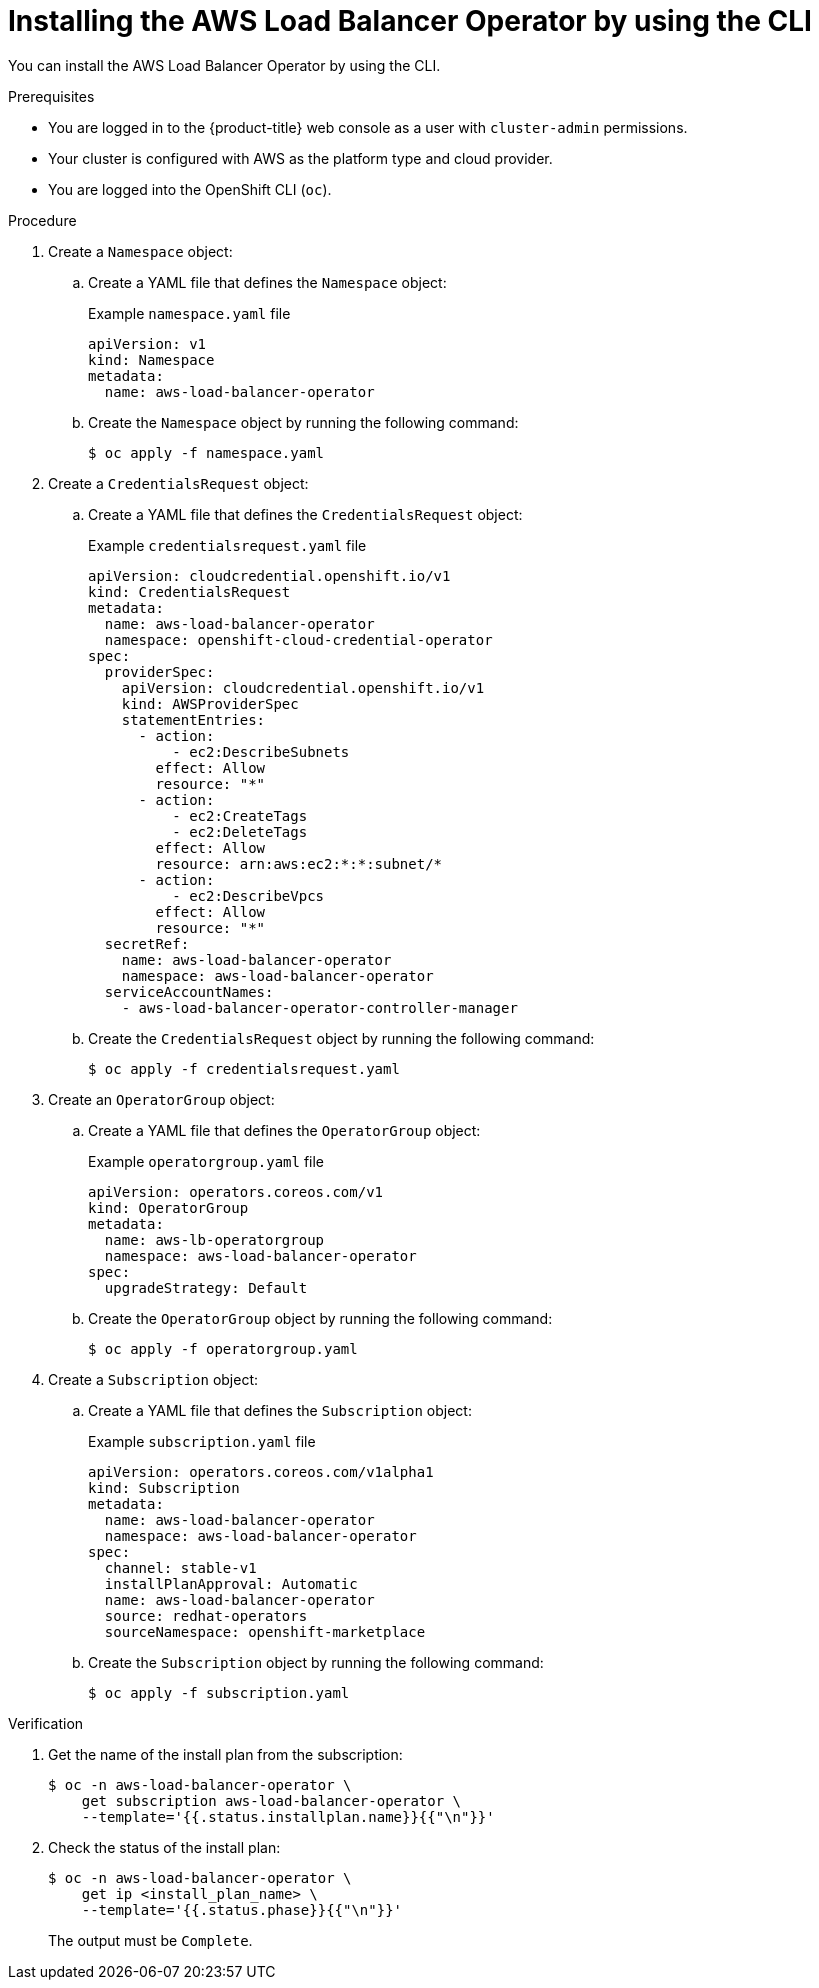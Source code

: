 // Module included in the following assemblies:
//
// * networking/aws_load_balancer_operator/install-aws-load-balancer-operator.adoc

:_mod-docs-content-type: PROCEDURE
[id="nw-installing-aws-load-balancer-operator-cli_{context}"]
= Installing the AWS Load Balancer Operator by using the CLI

You can install the AWS Load Balancer Operator by using the CLI.

.Prerequisites

* You are logged in to the {product-title} web console as a user with `cluster-admin` permissions.

* Your cluster is configured with AWS as the platform type and cloud provider.

* You are logged into the OpenShift CLI (`oc`).

.Procedure

. Create a `Namespace` object:

.. Create a YAML file that defines the `Namespace` object:
+
.Example `namespace.yaml` file
[source,yaml]
----
apiVersion: v1
kind: Namespace
metadata:
  name: aws-load-balancer-operator
----

.. Create the `Namespace` object by running the following command:
+
[source,terminal]
----
$ oc apply -f namespace.yaml
----

. Create a `CredentialsRequest` object:

.. Create a YAML file that defines the `CredentialsRequest` object:
+
.Example `credentialsrequest.yaml` file
[source,yaml]
----
apiVersion: cloudcredential.openshift.io/v1
kind: CredentialsRequest
metadata:
  name: aws-load-balancer-operator
  namespace: openshift-cloud-credential-operator
spec:
  providerSpec:
    apiVersion: cloudcredential.openshift.io/v1
    kind: AWSProviderSpec
    statementEntries:
      - action:
          - ec2:DescribeSubnets
        effect: Allow
        resource: "*"
      - action:
          - ec2:CreateTags
          - ec2:DeleteTags
        effect: Allow
        resource: arn:aws:ec2:*:*:subnet/*
      - action:
          - ec2:DescribeVpcs
        effect: Allow
        resource: "*"
  secretRef:
    name: aws-load-balancer-operator
    namespace: aws-load-balancer-operator
  serviceAccountNames:
    - aws-load-balancer-operator-controller-manager
----

.. Create the `CredentialsRequest` object by running the following command:
+
[source,terminal]
----
$ oc apply -f credentialsrequest.yaml
----

. Create an `OperatorGroup` object:

.. Create a YAML file that defines the `OperatorGroup` object:
+
.Example `operatorgroup.yaml` file
[source,yaml]
----
apiVersion: operators.coreos.com/v1
kind: OperatorGroup
metadata:
  name: aws-lb-operatorgroup
  namespace: aws-load-balancer-operator
spec:
  upgradeStrategy: Default
----

.. Create the `OperatorGroup` object by running the following command:
+
[source,terminal]
----
$ oc apply -f operatorgroup.yaml
----

. Create a `Subscription` object:

.. Create a YAML file that defines the `Subscription` object:
+
.Example `subscription.yaml` file
[source,yaml]
----
apiVersion: operators.coreos.com/v1alpha1
kind: Subscription
metadata:
  name: aws-load-balancer-operator
  namespace: aws-load-balancer-operator
spec:
  channel: stable-v1
  installPlanApproval: Automatic
  name: aws-load-balancer-operator
  source: redhat-operators
  sourceNamespace: openshift-marketplace
----

.. Create the `Subscription` object by running the following command:
+
[source,terminal]
----
$ oc apply -f subscription.yaml
----

.Verification

. Get the name of the install plan from the subscription:
+
[source,terminal]
----
$ oc -n aws-load-balancer-operator \
    get subscription aws-load-balancer-operator \
    --template='{{.status.installplan.name}}{{"\n"}}'
----

. Check the status of the install plan:
+
[source,terminal]
----
$ oc -n aws-load-balancer-operator \
    get ip <install_plan_name> \
    --template='{{.status.phase}}{{"\n"}}'
----
+
The output must be `Complete`. 
